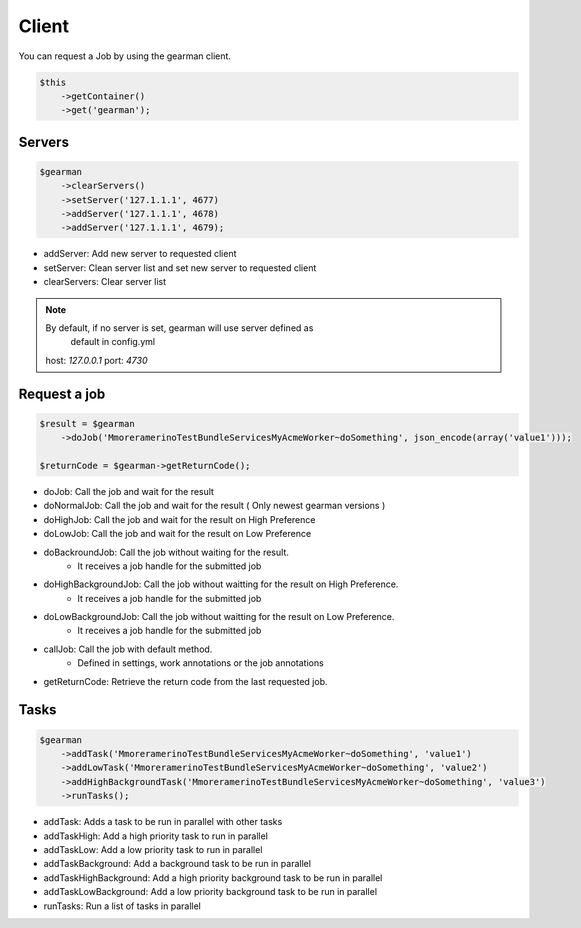 Client
======

You can request a Job by using the gearman client.

.. code-block:: php

    $this
        ->getContainer()
        ->get('gearman');

Servers
~~~~~~~

.. code-block:: php

    $gearman
        ->clearServers()
        ->setServer('127.1.1.1', 4677)
        ->addServer('127.1.1.1', 4678)
        ->addServer('127.1.1.1', 4679);


- addServer: Add new server to requested client
- setServer: Clean server list and set new server to requested client
- clearServers: Clear server list

.. note:: By default, if no server is set, gearman will use server defined as
          default in config.yml
   host: *127.0.0.1*
   port: *4730*

Request a job
~~~~~~~~~~~~~

.. code-block:: php

    $result = $gearman
        ->doJob('MmoreramerinoTestBundleServicesMyAcmeWorker~doSomething', json_encode(array('value1')));

    $returnCode = $gearman->getReturnCode();

- doJob: Call the job and wait for the result
- doNormalJob: Call the job and wait for the result ( Only newest gearman versions )
- doHighJob: Call the job and wait for the result on High Preference
- doLowJob: Call the job and wait for the result on Low Preference
- doBackroundJob: Call the job without waiting for the result.
    - It receives a job handle for the submitted job
- doHighBackgroundJob: Call the job without waitting for the result on High Preference.
    - It receives a job handle for the submitted job
- doLowBackgroundJob: Call the job without waitting for the result on Low Preference.
    - It receives a job handle for the submitted job
- callJob: Call the job with default method.
    - Defined in settings, work annotations or the job annotations
- getReturnCode: Retrieve the return code from the last requested job.

Tasks
~~~~~

.. code-block:: php

    $gearman
        ->addTask('MmoreramerinoTestBundleServicesMyAcmeWorker~doSomething', 'value1')
        ->addLowTask('MmoreramerinoTestBundleServicesMyAcmeWorker~doSomething', 'value2')
        ->addHighBackgroundTask('MmoreramerinoTestBundleServicesMyAcmeWorker~doSomething', 'value3')
        ->runTasks();

- addTask: Adds a task to be run in parallel with other tasks
- addTaskHigh: Add a high priority task to run in parallel
- addTaskLow: Add a low priority task to run in parallel
- addTaskBackground: Add a background task to be run in parallel
- addTaskHighBackground: Add a high priority background task to be run in parallel
- addTaskLowBackground: Add a low priority background task to be run in parallel
- runTasks: Run a list of tasks in parallel